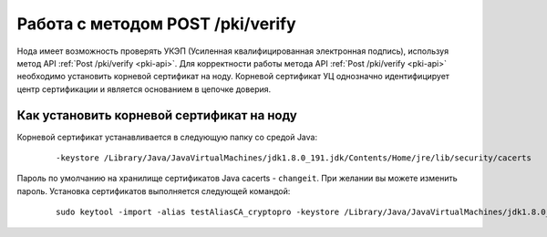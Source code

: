 
.. _working-pki:

Работа с методом POST /pki/verify
======================================

.. Общий алгоритм работы с PKI состоит из следующих этапов:
   1. Пользователь готовит персональные данные для получения сертификата. Для физического лица такими данными могут быть ФИО, из которых формируется        ``commonName`` как идентификатор пользователя. Для юридических лиц это может быть наименование организации и её адрес.
   2. Пользователь отправляет данные в УЦ в формате ``*.req`` для создания сертификата. Администратор регистрирует данные о запросе в УЦ и на основе предоставленных данных выпускает сертификат пользователя.
   3. Пользователь получает сертификат в формате ``*.cer`` от администратора УЦ или самого УЦ.
   4. При помощи ПО `УЦ ПАК «КриптоПро УЦ 2.0» <https://www.cryptopro.ru/products/ca/2.0>`_ пользователь помещает сертификат в криптоконтейнер и передаёт его на ноду в keystore. 
   5. Далее пользователь может применять методы API :ref:`PKI <pki-api>` для использования ЭП.

Нода имеет возможность проверять УКЭП (Усиленная квалифицированная электронная подпись), используя метод API :ref:`Post /pki/verify <pki-api>`. Для корректности работы метода API :ref:`Post /pki/verify <pki-api>` необходимо установить корневой сертификат на ноду. Корневой сертификат УЦ однозначно идентифицирует центр сертификации и является основанием в цепочке доверия.

Как установить корневой сертификат на ноду
-------------------------------------------

Корневой сертификат устанавливается в следующую папку со средой Java:

    ::

      -keystore /Library/Java/JavaVirtualMachines/jdk1.8.0_191.jdk/Contents/Home/jre/lib/security/cacerts

Пароль по умолчанию на хранилище сертификатов Java cacerts - ``changeit``. При желании вы можете изменить пароль. Установка сертификатов выполняется следующей командой:

    ::

      sudo keytool -import -alias testAliasCA_cryptopro -keystore /Library/Java/JavaVirtualMachines/jdk1.8.0_191.jdk/Contents/Home/jre/lib/security/cacerts -file ~/Downloads/cert.cer






